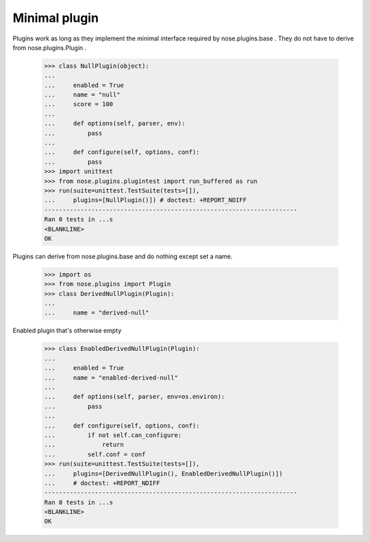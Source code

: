 Minimal plugin
--------------

Plugins work as long as they implement the minimal interface required
by nose.plugins.base .  They do not have to derive from
nose.plugins.Plugin .

    >>> class NullPlugin(object):
    ...
    ...     enabled = True
    ...     name = "null"
    ...     score = 100
    ...
    ...     def options(self, parser, env):
    ...         pass
    ...
    ...     def configure(self, options, conf):
    ...         pass
    >>> import unittest
    >>> from nose.plugins.plugintest import run_buffered as run
    >>> run(suite=unittest.TestSuite(tests=[]),
    ...     plugins=[NullPlugin()]) # doctest: +REPORT_NDIFF
    ----------------------------------------------------------------------
    Ran 0 tests in ...s
    <BLANKLINE>
    OK

Plugins can derive from nose.plugins.base and do nothing except set a
name.

    >>> import os
    >>> from nose.plugins import Plugin
    >>> class DerivedNullPlugin(Plugin):
    ...
    ...     name = "derived-null"

Enabled plugin that's otherwise empty

    >>> class EnabledDerivedNullPlugin(Plugin):
    ...
    ...     enabled = True
    ...     name = "enabled-derived-null"
    ...
    ...     def options(self, parser, env=os.environ):
    ...         pass
    ...
    ...     def configure(self, options, conf):
    ...         if not self.can_configure:
    ...             return
    ...         self.conf = conf
    >>> run(suite=unittest.TestSuite(tests=[]),
    ...     plugins=[DerivedNullPlugin(), EnabledDerivedNullPlugin()])
    ...     # doctest: +REPORT_NDIFF
    ----------------------------------------------------------------------
    Ran 0 tests in ...s
    <BLANKLINE>
    OK
